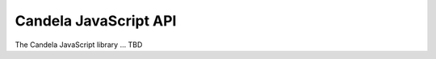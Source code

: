 ==============================
    Candela JavaScript API
==============================

The Candela JavaScript library ... TBD

.. js:function:: candela.exampleFunction(plugin[, *pathComponents])

    :param string api: The name of the Tangelo plugin to construct a URL for.

    :param string \*pathComponents: Any extra path components to be appended to
        the constructed URL.

    :rtype: **string** -- the URL corresponding to the requested plugin and path

    Constructs and returns a URL for the named `plugin`, with optional trailing
    path components listed in the remaining arguments to the function.
